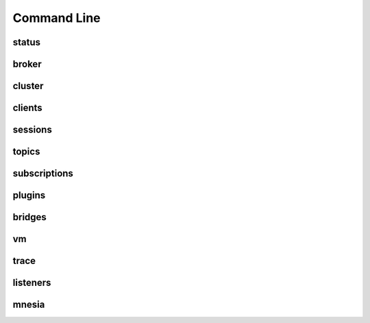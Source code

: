 
.. _commands::

===================
Command Line
===================


----------
status
----------

----------
broker
----------

-----------
cluster
-----------

-----------
clients
-----------


-----------
sessions
-----------


-----------
topics
-----------


-----------------
subscriptions
-----------------


-----------
plugins
-----------


----------
bridges
----------

------
vm
------


---------
trace
---------


----------
listeners
----------

----------
mnesia
----------


